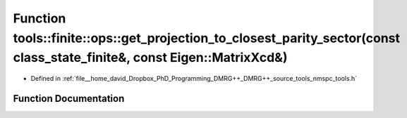 .. _exhale_function_namespacetools_1_1finite_1_1ops_1ab58900cd3148311564be0001cc054aaa:

Function tools::finite::ops::get_projection_to_closest_parity_sector(const class_state_finite&, const Eigen::MatrixXcd&)
========================================================================================================================

- Defined in :ref:`file__home_david_Dropbox_PhD_Programming_DMRG++_DMRG++_source_tools_nmspc_tools.h`


Function Documentation
----------------------


.. doxygenfunction:: tools::finite::ops::get_projection_to_closest_parity_sector(const class_state_finite&, const Eigen::MatrixXcd&)
